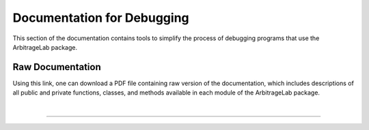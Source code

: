 .. _developer-debugging:

===========================
Documentation for Debugging
===========================

This section of the documentation contains tools to simplify the process of debugging programs
that use the ArbitrageLab package.

Raw Documentation
#################

Using this link, one can download a PDF file containing raw version of the documentation, which
includes descriptions of all public and private functions, classes, and methods available in each
module of the ArbitrageLab package.

.. raw:: html

    <style>
      .special {
        display: inline-block;
        background-color: #0399AB;
        color: #eeeeee;
        text-align: center;
        font-size: 180%;
        padding: 15px;
        width: 100%;
        transition: all 0.5s;
        cursor: pointer;
        font-family: 'Josefin Sans';
      }
      .special span {
        cursor: pointer;
        display: inline-block;
        position: relative;
        transition: 0.5s;
      }
      .special span:after {
        content: '\00bb';
        position: absolute;
        opacity: 0;
        top: 0;
        right: -20px;
        transition: 0.5s;
      }
      .special:hover {
        background-color: #e7f2fa;
        color: #000000;
      }
      .special:hover span {
        padding-right: 25px;
      }
      .special:hover span:after {
        opacity: 1;
        right: 0;
      }
    </style>

    <button class="special" onclick="window.open('https://hudsonthames.org/other/arbitragelab_raw_docs.pdf','_blank')">
      <span>Download Raw Documentation</span>
    </button>

|

----

